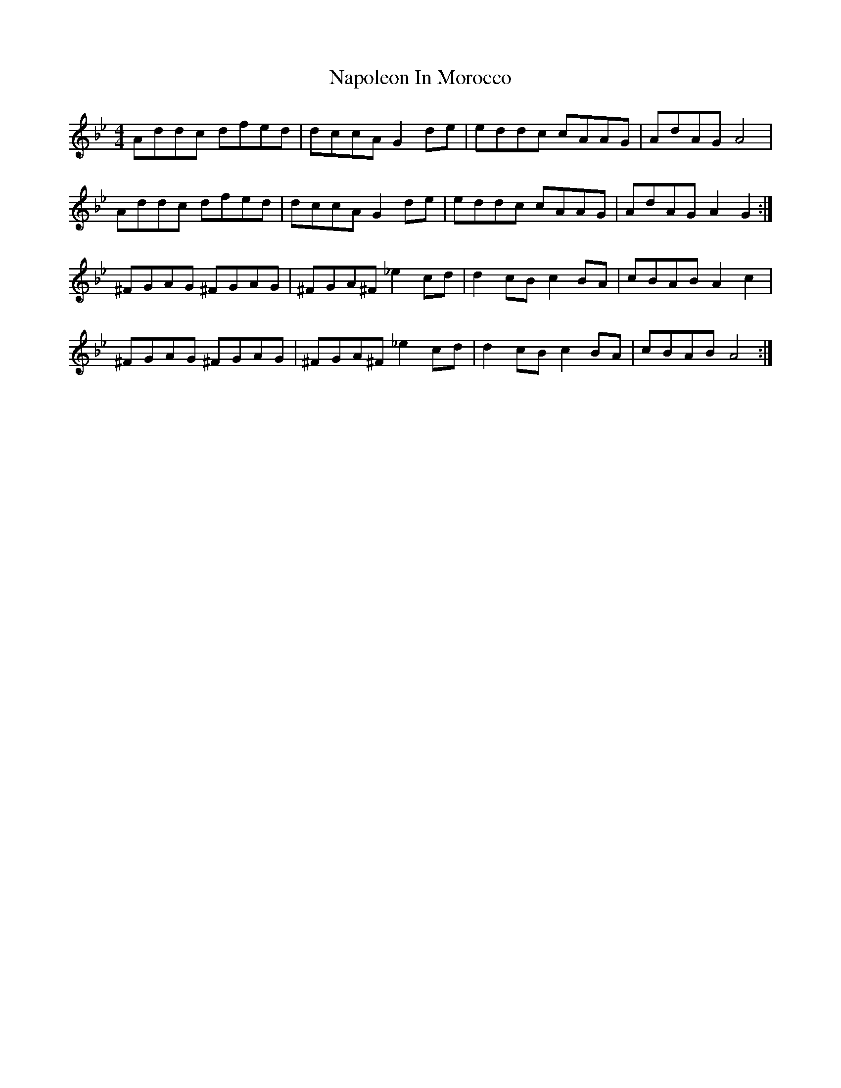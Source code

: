 X: 28975
T: Napoleon In Morocco
R: reel
M: 4/4
K: Gminor
Addc dfed|dccA G2de|eddc cAAG|AdAG A4|
Addc dfed|dccA G2de|eddc cAAG|AdAG A2 G2:|
^FGAG ^FGAG|^FGA^F _e2 cd|d2 cB c2 BA|cBAB A2 c2|
^FGAG ^FGAG|^FGA^F _e2 cd|d2 cB c2 BA|cBAB A4:|

